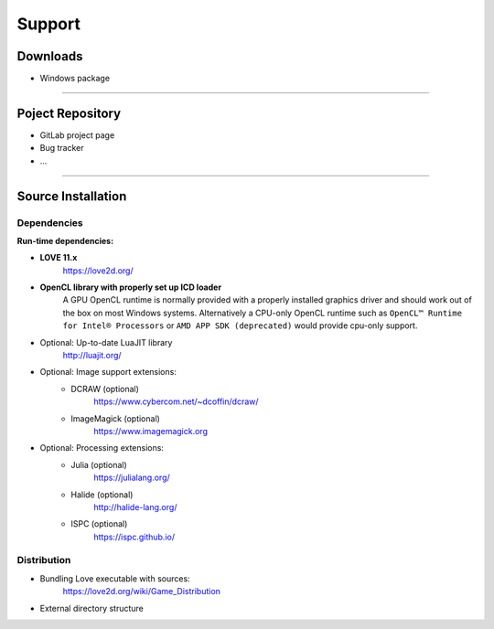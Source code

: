 Support
=======

Downloads
+++++++++

- Windows package

------------

Poject Repository
+++++++++++++++++

- GitLab project page
- Bug tracker
- ...

-------------------

Source Installation
+++++++++++++++++++

Dependencies
------------

**Run-time dependencies:**

- **LOVE 11.x**
	https://love2d.org/
- **OpenCL library with properly set up ICD loader**
	A GPU OpenCL runtime is normally provided with a properly installed graphics driver and should work out of the box on most Windows systems. Alternatively a CPU-only OpenCL runtime such as ``OpenCL™ Runtime for Intel® Processors`` or ``AMD APP SDK (deprecated)`` would provide cpu-only support.
- Optional: Up-to-date LuaJIT library
	http://luajit.org/
- Optional: Image support extensions:
	- DCRAW (optional)
		https://www.cybercom.net/~dcoffin/dcraw/
	- ImageMagick (optional)
		https://www.imagemagick.org
- Optional: Processing extensions:
	- Julia (optional)
		https://julialang.org/
	- Halide (optional)
		http://halide-lang.org/
	- ISPC (optional)
		https://ispc.github.io/


Distribution
------------

- Bundling Love executable with sources:
	https://love2d.org/wiki/Game_Distribution

- External directory structure
